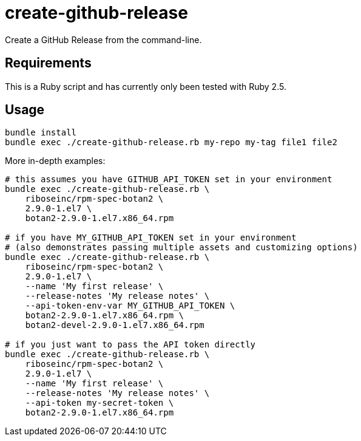 = create-github-release

Create a GitHub Release from the command-line.

== Requirements

This is a Ruby script and has currently only been tested with Ruby 2.5.

== Usage

[source,sh]
----
bundle install
bundle exec ./create-github-release.rb my-repo my-tag file1 file2
----

More in-depth examples:

[source,sh]
----
# this assumes you have GITHUB_API_TOKEN set in your environment
bundle exec ./create-github-release.rb \
    riboseinc/rpm-spec-botan2 \
    2.9.0-1.el7 \
    botan2-2.9.0-1.el7.x86_64.rpm

# if you have MY_GITHUB_API_TOKEN set in your environment
# (also demonstrates passing multiple assets and customizing options)
bundle exec ./create-github-release.rb \
    riboseinc/rpm-spec-botan2 \
    2.9.0-1.el7 \
    --name 'My first release' \
    --release-notes 'My release notes' \
    --api-token-env-var MY_GITHUB_API_TOKEN \
    botan2-2.9.0-1.el7.x86_64.rpm \
    botan2-devel-2.9.0-1.el7.x86_64.rpm

# if you just want to pass the API token directly
bundle exec ./create-github-release.rb \
    riboseinc/rpm-spec-botan2 \
    2.9.0-1.el7 \
    --name 'My first release' \
    --release-notes 'My release notes' \
    --api-token my-secret-token \
    botan2-2.9.0-1.el7.x86_64.rpm
----


